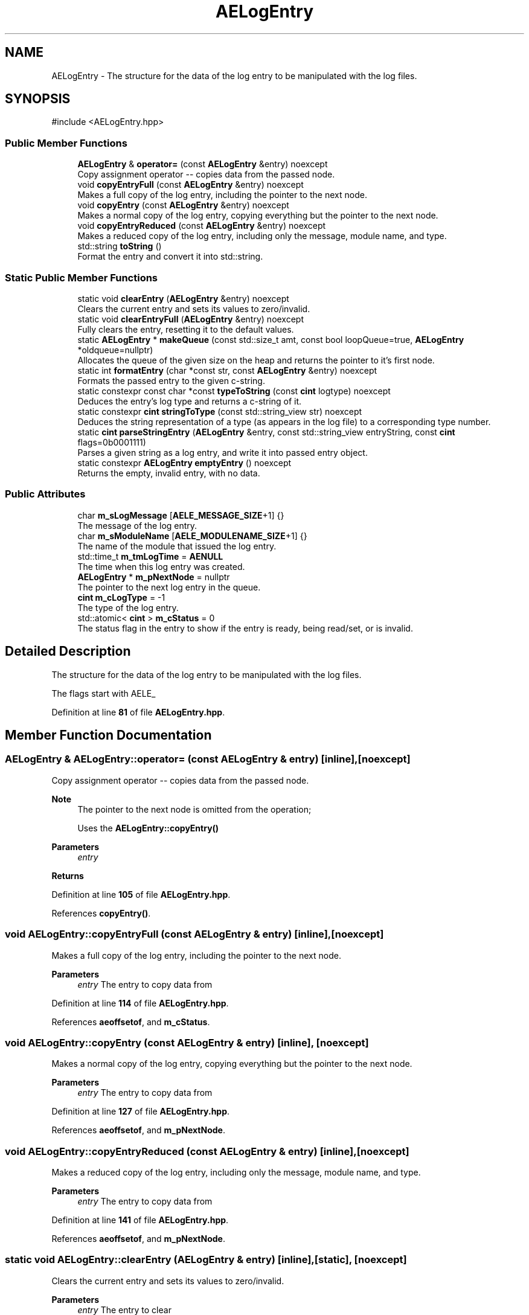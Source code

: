 .TH "AELogEntry" 3 "Sat Mar 16 2024 11:28:29" "Version v0.0.8.5a" "ArtyK's Console Engine" \" -*- nroff -*-
.ad l
.nh
.SH NAME
AELogEntry \- The structure for the data of the log entry to be manipulated with the log files\&.  

.SH SYNOPSIS
.br
.PP
.PP
\fR#include <AELogEntry\&.hpp>\fP
.SS "Public Member Functions"

.in +1c
.ti -1c
.RI "\fBAELogEntry\fP & \fBoperator=\fP (const \fBAELogEntry\fP &entry) noexcept"
.br
.RI "Copy assignment operator -- copies data from the passed node\&. "
.ti -1c
.RI "void \fBcopyEntryFull\fP (const \fBAELogEntry\fP &entry) noexcept"
.br
.RI "Makes a full copy of the log entry, including the pointer to the next node\&. "
.ti -1c
.RI "void \fBcopyEntry\fP (const \fBAELogEntry\fP &entry) noexcept"
.br
.RI "Makes a normal copy of the log entry, copying everything but the pointer to the next node\&. "
.ti -1c
.RI "void \fBcopyEntryReduced\fP (const \fBAELogEntry\fP &entry) noexcept"
.br
.RI "Makes a reduced copy of the log entry, including only the message, module name, and type\&. "
.ti -1c
.RI "std::string \fBtoString\fP ()"
.br
.RI "Format the entry and convert it into std::string\&. "
.in -1c
.SS "Static Public Member Functions"

.in +1c
.ti -1c
.RI "static void \fBclearEntry\fP (\fBAELogEntry\fP &entry) noexcept"
.br
.RI "Clears the current entry and sets its values to zero/invalid\&. "
.ti -1c
.RI "static void \fBclearEntryFull\fP (\fBAELogEntry\fP &entry) noexcept"
.br
.RI "Fully clears the entry, resetting it to the default values\&. "
.ti -1c
.RI "static \fBAELogEntry\fP * \fBmakeQueue\fP (const std::size_t amt, const bool loopQueue=true, \fBAELogEntry\fP *oldqueue=nullptr)"
.br
.RI "Allocates the queue of the given size on the heap and returns the pointer to it's first node\&. "
.ti -1c
.RI "static int \fBformatEntry\fP (char *const str, const \fBAELogEntry\fP &entry) noexcept"
.br
.RI "Formats the passed entry to the given c-string\&. "
.ti -1c
.RI "static constexpr const char *const \fBtypeToString\fP (const \fBcint\fP logtype) noexcept"
.br
.RI "Deduces the entry's log type and returns a c-string of it\&. "
.ti -1c
.RI "static constexpr \fBcint\fP \fBstringToType\fP (const std::string_view str) noexcept"
.br
.RI "Deduces the string representation of a type (as appears in the log file) to a corresponding type number\&. "
.ti -1c
.RI "static \fBcint\fP \fBparseStringEntry\fP (\fBAELogEntry\fP &entry, const std::string_view entryString, const \fBcint\fP flags=0b0001111)"
.br
.RI "Parses a given string as a log entry, and write it into passed entry object\&. "
.ti -1c
.RI "static constexpr \fBAELogEntry\fP \fBemptyEntry\fP () noexcept"
.br
.RI "Returns the empty, invalid entry, with no data\&. "
.in -1c
.SS "Public Attributes"

.in +1c
.ti -1c
.RI "char \fBm_sLogMessage\fP [\fBAELE_MESSAGE_SIZE\fP+1] {}"
.br
.RI "The message of the log entry\&. "
.ti -1c
.RI "char \fBm_sModuleName\fP [\fBAELE_MODULENAME_SIZE\fP+1] {}"
.br
.RI "The name of the module that issued the log entry\&. "
.ti -1c
.RI "std::time_t \fBm_tmLogTime\fP = \fBAENULL\fP"
.br
.RI "The time when this log entry was created\&. "
.ti -1c
.RI "\fBAELogEntry\fP * \fBm_pNextNode\fP = nullptr"
.br
.RI "The pointer to the next log entry in the queue\&. "
.ti -1c
.RI "\fBcint\fP \fBm_cLogType\fP = \-1"
.br
.RI "The type of the log entry\&. "
.ti -1c
.RI "std::atomic< \fBcint\fP > \fBm_cStatus\fP = 0"
.br
.RI "The status flag in the entry to show if the entry is ready, being read/set, or is invalid\&. "
.in -1c
.SH "Detailed Description"
.PP 
The structure for the data of the log entry to be manipulated with the log files\&. 

The flags start with AELE_ 
.PP
Definition at line \fB81\fP of file \fBAELogEntry\&.hpp\fP\&.
.SH "Member Function Documentation"
.PP 
.SS "\fBAELogEntry\fP & AELogEntry::operator= (const \fBAELogEntry\fP & entry)\fR [inline]\fP, \fR [noexcept]\fP"

.PP
Copy assignment operator -- copies data from the passed node\&. 
.PP
\fBNote\fP
.RS 4
The pointer to the next node is omitted from the operation; 
.PP
Uses the \fBAELogEntry::copyEntry()\fP
.RE
.PP
\fBParameters\fP
.RS 4
\fIentry\fP 
.RE
.PP
\fBReturns\fP
.RS 4
.RE
.PP

.PP
Definition at line \fB105\fP of file \fBAELogEntry\&.hpp\fP\&.
.PP
References \fBcopyEntry()\fP\&.
.SS "void AELogEntry::copyEntryFull (const \fBAELogEntry\fP & entry)\fR [inline]\fP, \fR [noexcept]\fP"

.PP
Makes a full copy of the log entry, including the pointer to the next node\&. 
.PP
\fBParameters\fP
.RS 4
\fIentry\fP The entry to copy data from
.RE
.PP

.PP
Definition at line \fB114\fP of file \fBAELogEntry\&.hpp\fP\&.
.PP
References \fBaeoffsetof\fP, and \fBm_cStatus\fP\&.
.SS "void AELogEntry::copyEntry (const \fBAELogEntry\fP & entry)\fR [inline]\fP, \fR [noexcept]\fP"

.PP
Makes a normal copy of the log entry, copying everything but the pointer to the next node\&. 
.PP
\fBParameters\fP
.RS 4
\fIentry\fP The entry to copy data from
.RE
.PP

.PP
Definition at line \fB127\fP of file \fBAELogEntry\&.hpp\fP\&.
.PP
References \fBaeoffsetof\fP, and \fBm_pNextNode\fP\&.
.SS "void AELogEntry::copyEntryReduced (const \fBAELogEntry\fP & entry)\fR [inline]\fP, \fR [noexcept]\fP"

.PP
Makes a reduced copy of the log entry, including only the message, module name, and type\&. 
.PP
\fBParameters\fP
.RS 4
\fIentry\fP The entry to copy data from
.RE
.PP

.PP
Definition at line \fB141\fP of file \fBAELogEntry\&.hpp\fP\&.
.PP
References \fBaeoffsetof\fP, and \fBm_pNextNode\fP\&.
.SS "static void AELogEntry::clearEntry (\fBAELogEntry\fP & entry)\fR [inline]\fP, \fR [static]\fP, \fR [noexcept]\fP"

.PP
Clears the current entry and sets its values to zero/invalid\&. 
.PP
\fBParameters\fP
.RS 4
\fIentry\fP The entry to clear
.RE
.PP

.PP
Definition at line \fB154\fP of file \fBAELogEntry\&.hpp\fP\&.
.PP
References \fBAELE_STATUS_INVALID\fP, \fBAENULL\fP, \fBaeoffsetof\fP, and \fBm_pNextNode\fP\&.
.SS "static void AELogEntry::clearEntryFull (\fBAELogEntry\fP & entry)\fR [inline]\fP, \fR [static]\fP, \fR [noexcept]\fP"

.PP
Fully clears the entry, resetting it to the default values\&. 
.PP
\fBParameters\fP
.RS 4
\fIentry\fP 
.RE
.PP

.PP
Definition at line \fB164\fP of file \fBAELogEntry\&.hpp\fP\&.
.PP
References \fBemptyEntry()\fP\&.
.SS "static \fBAELogEntry\fP * AELogEntry::makeQueue (const std::size_t amt, const bool loopQueue = \fRtrue\fP, \fBAELogEntry\fP * oldqueue = \fRnullptr\fP)\fR [inline]\fP, \fR [static]\fP"

.PP
Allocates the queue of the given size on the heap and returns the pointer to it's first node\&. Optionally may loop the newly-allocated queue to the old queue\&. 
.PP
\fBNote\fP
.RS 4
You should delete[] the pointer after you're done using it (unless you like mem-leaks) 
.PP
If the amt is 0, throws the std::runtime exception
.RE
.PP
\fBParameters\fP
.RS 4
\fIamt\fP The amount of entries in the queue(size)
.br
\fIloopQueue\fP The flag to indicate whether to loop the generated queue at all
.br
\fIoldqueue\fP The pointer to the old queue to loop the new queue to\&.
.RE
.PP
\fBReturns\fP
.RS 4
Pointer to the first node of the allocated queue
.RE
.PP

.PP
Definition at line \fB178\fP of file \fBAELogEntry\&.hpp\fP\&.
.PP
References \fBaceAssert\fP, and \fBm_pNextNode\fP\&.
.SS "static int AELogEntry::formatEntry (char *const str, const \fBAELogEntry\fP & entry)\fR [inline]\fP, \fR [static]\fP, \fR [noexcept]\fP"

.PP
Formats the passed entry to the given c-string\&. 
.PP
\fBNote\fP
.RS 4
The size of the c-string must be of AELE_FORMAT_MAX_SIZE !
.RE
.PP
\fBParameters\fP
.RS 4
\fIstr\fP The c-string to format the data to
.br
\fIentry\fP The entry object to format its data to string
.RE
.PP
\fBReturns\fP
.RS 4
The length of the resulting string
.RE
.PP

.PP
Definition at line \fB212\fP of file \fBAELogEntry\&.hpp\fP\&.
.PP
References \fBAELE_FORMAT_MAX_SIZE\fP, \fBAELE_FORMAT_STRING\fP, \fBAELE_FORMAT_STRING_DEBUG\fP, \fBAELOG_TYPE_DEBUG\fP, \fBDATETIME_STRING_SIZE\fP, \fBace::utils::formatDate()\fP, and \fBtypeToString()\fP\&.
.SS "static constexpr const char *const AELogEntry::typeToString (const \fBcint\fP logtype)\fR [inline]\fP, \fR [static]\fP, \fR [constexpr]\fP, \fR [noexcept]\fP"

.PP
Deduces the entry's log type and returns a c-string of it\&. 
.PP
\fBParameters\fP
.RS 4
\fIlogtype\fP The value of the log type
.RE
.PP
\fBReturns\fP
.RS 4
c-string of the type
.RE
.PP

.PP
Definition at line \fB230\fP of file \fBAELogEntry\&.hpp\fP\&.
.PP
References \fBAELOG_TYPE_DEBUG\fP, \fBAELOG_TYPE_ERROR\fP, \fBAELOG_TYPE_FATAL_ERROR\fP, \fBAELOG_TYPE_INFO\fP, \fBAELOG_TYPE_OK\fP, \fBAELOG_TYPE_SEVERE_WARN\fP, \fBAELOG_TYPE_SUCCESS\fP, and \fBAELOG_TYPE_WARN\fP\&.
.SS "static constexpr \fBcint\fP AELogEntry::stringToType (const std::string_view str)\fR [inline]\fP, \fR [static]\fP, \fR [constexpr]\fP, \fR [noexcept]\fP"

.PP
Deduces the string representation of a type (as appears in the log file) to a corresponding type number\&. 
.PP
\fBNote\fP
.RS 4
the size of the string needs to be 14 characters total, format: [TYPE IN CAPS][remaining space padding to make it 14 characters]
.RE
.PP
\fBParameters\fP
.RS 4
\fIstr\fP The string to check
.RE
.PP
\fBReturns\fP
.RS 4
The number corresponding to the deduced type; AELOG_TYPE_INVALID otherwise
.RE
.PP

.PP
Definition at line \fB246\fP of file \fBAELogEntry\&.hpp\fP\&.
.PP
References \fBAELOG_TYPE_DEBUG\fP, \fBAELOG_TYPE_ERROR\fP, \fBAELOG_TYPE_FATAL_ERROR\fP, \fBAELOG_TYPE_INFO\fP, \fBAELOG_TYPE_INVALID\fP, \fBAELOG_TYPE_OK\fP, \fBAELOG_TYPE_SEVERE_WARN\fP, \fBAELOG_TYPE_SUCCESS\fP, and \fBAELOG_TYPE_WARN\fP\&.
.SS "static \fBcint\fP AELogEntry::parseStringEntry (\fBAELogEntry\fP & entry, const std::string_view entryString, const \fBcint\fP flags = \fR0b0001111\fP)\fR [inline]\fP, \fR [static]\fP"

.PP
Parses a given string as a log entry, and write it into passed entry object\&. 
.PP
\fBNote\fP
.RS 4
If the string is less than AELE_FORMAT_MIN_SIZE or more than AELE_FORMAT_MAX_SIZE, fails the check with AELE_ERR_INVALID_LENGTH
.RE
.PP
\fBParameters\fP
.RS 4
\fIentry\fP The log entry object to write data to
.br
\fIentryString\fP The string to parse
.br
\fIflags\fP The flags for parsing\&. Refer to AELE_PARSE_STRING_* (like AELE_PARSE_STRING_JUST_VALIDATE)
.RE
.PP
\fBReturns\fP
.RS 4
AELE_ERR_NOERROR (0) on success, other AELE error flags otherwise
.RE
.PP

.PP
Definition at line \fB285\fP of file \fBAELogEntry\&.hpp\fP\&.
.PP
References \fBAELE_ERR_INVALID_FORMAT\fP, \fBAELE_ERR_INVALID_LENGTH\fP, \fBAELE_ERR_INVALID_MNAME\fP, \fBAELE_ERR_INVALID_TIME\fP, \fBAELE_ERR_INVALID_TYPE\fP, \fBAELE_ERR_NOERROR\fP, \fBAELE_FORMAT_MAX_SIZE\fP, \fBAELE_FORMAT_MIN_SIZE\fP, \fBAELE_MESSAGE_DEBUG_SIZE\fP, \fBAELE_MESSAGE_SIZE\fP, \fBAELE_MODULENAME_SIZE\fP, \fBAELE_PARSE_STRING_FULL\fP, \fBAELE_PARSE_STRING_JUST_VALIDATE\fP, \fBAELE_PARSE_STRING_MESSG\fP, \fBAELE_PARSE_STRING_MNAME\fP, \fBAELE_PARSE_STRING_TIME\fP, \fBAELE_PARSE_STRING_TYPE\fP, \fBAELE_STATUS_READY\fP, \fBAELOG_TYPE_DEBUG\fP, \fBclearEntry()\fP, \fBace::utils::isAlNumUs()\fP, \fBm_cLogType\fP, \fBm_cStatus\fP, \fBm_sLogMessage\fP, \fBm_sModuleName\fP, \fBm_tmLogTime\fP, \fBace::utils::stringToDate()\fP, and \fBstringToType()\fP\&.
.SS "std::string AELogEntry::toString ()\fR [inline]\fP"

.PP
Format the entry and convert it into std::string\&. 
.PP
\fBReturns\fP
.RS 4
std::string of the converted entry
.RE
.PP

.PP
Definition at line \fB396\fP of file \fBAELogEntry\&.hpp\fP\&.
.PP
References \fBAELE_FORMAT_MAX_SIZE\fP, and \fBformatEntry()\fP\&.
.SS "static constexpr \fBAELogEntry\fP AELogEntry::emptyEntry ()\fR [inline]\fP, \fR [static]\fP, \fR [constexpr]\fP, \fR [noexcept]\fP"

.PP
Returns the empty, invalid entry, with no data\&. 
.PP
\fBReturns\fP
.RS 4
\fBAELogEntry\fP instance of an empty entry
.RE
.PP

.PP
Definition at line \fB407\fP of file \fBAELogEntry\&.hpp\fP\&.
.SH "Member Data Documentation"
.PP 
.SS "char AELogEntry::m_sLogMessage[\fBAELE_MESSAGE_SIZE\fP+1] {}"

.PP
The message of the log entry\&. 
.PP
Definition at line \fB84\fP of file \fBAELogEntry\&.hpp\fP\&.
.SS "char AELogEntry::m_sModuleName[\fBAELE_MODULENAME_SIZE\fP+1] {}"

.PP
The name of the module that issued the log entry\&. 
.PP
Definition at line \fB86\fP of file \fBAELogEntry\&.hpp\fP\&.
.SS "std::time_t AELogEntry::m_tmLogTime = \fBAENULL\fP"

.PP
The time when this log entry was created\&. 
.PP
Definition at line \fB88\fP of file \fBAELogEntry\&.hpp\fP\&.
.SS "\fBAELogEntry\fP* AELogEntry::m_pNextNode = nullptr"

.PP
The pointer to the next log entry in the queue\&. 
.PP
Definition at line \fB90\fP of file \fBAELogEntry\&.hpp\fP\&.
.SS "\fBcint\fP AELogEntry::m_cLogType = \-1"

.PP
The type of the log entry\&. 
.PP
\fBSee also\fP
.RS 4
\fBAELogTypes\&.hpp\fP 
.RE
.PP

.PP
Definition at line \fB93\fP of file \fBAELogEntry\&.hpp\fP\&.
.SS "std::atomic<\fBcint\fP> AELogEntry::m_cStatus = 0"

.PP
The status flag in the entry to show if the entry is ready, being read/set, or is invalid\&. 
.PP
Definition at line \fB95\fP of file \fBAELogEntry\&.hpp\fP\&.

.SH "Author"
.PP 
Generated automatically by Doxygen for ArtyK's Console Engine from the source code\&.
